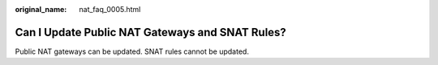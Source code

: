 :original_name: nat_faq_0005.html

.. _nat_faq_0005:

Can I Update Public NAT Gateways and SNAT Rules?
================================================

Public NAT gateways can be updated. SNAT rules cannot be updated.
